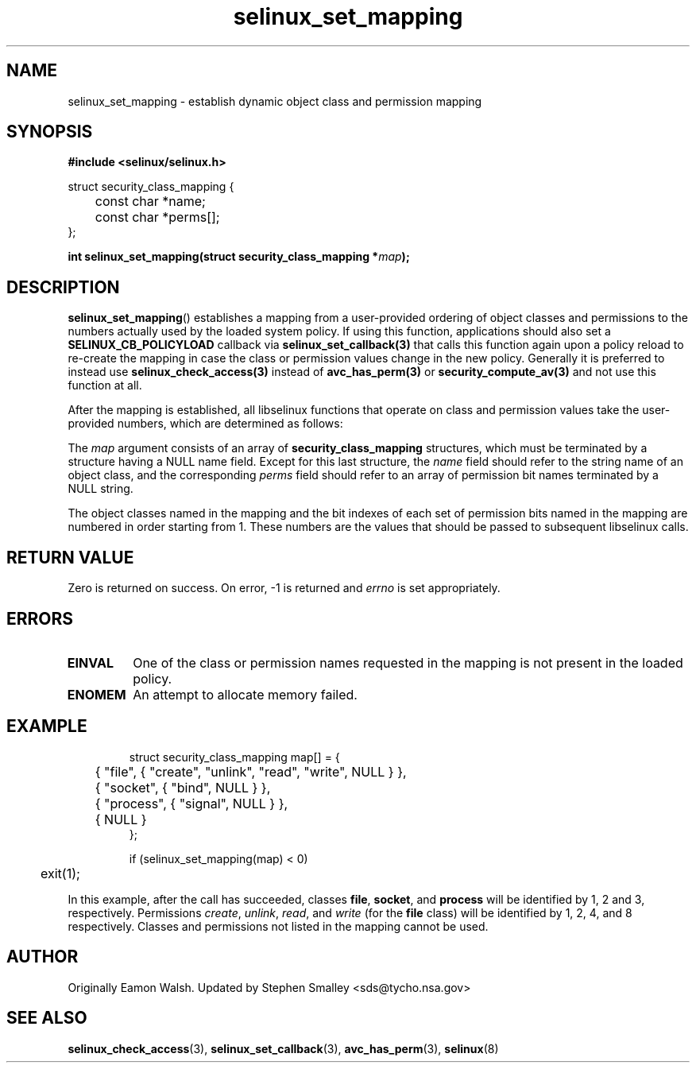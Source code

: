 .\" Hey Emacs! This file is -*- nroff -*- source.
.\"
.\" Author: Eamon Walsh (ewalsh@tycho.nsa.gov) 2008
.TH "selinux_set_mapping" "3" "12 Jun 2008" "" "SELinux API documentation"
.SH "NAME"
selinux_set_mapping \- establish dynamic object class and permission mapping
.
.SH "SYNOPSIS"
.B #include <selinux/selinux.h>
.sp
.nf
struct security_class_mapping {
	const char *name;
	const char *perms[];
};
.fi
.sp
.BI "int selinux_set_mapping(struct security_class_mapping *" map ");"
.
.SH "DESCRIPTION"
.BR selinux_set_mapping ()
establishes a mapping from a user-provided ordering of object classes and permissions to the numbers actually used by the loaded system policy. If using this function, applications should also set a
.B SELINUX_CB_POLICYLOAD
callback via
.BR selinux_set_callback(3)
that calls this function again upon a policy reload to re-create the mapping
in case the class or permission values change in the new policy.
Generally it is preferred to instead use
.BR selinux_check_access(3)
instead of
.BR avc_has_perm(3)
or
.BR security_compute_av(3)
and not use this function at all.

After the mapping is established, all libselinux functions that operate on class and permission values take the user-provided numbers, which are determined as follows:

The
.I map
argument consists of an array of 
.B security_class_mapping
structures, which must be terminated by a structure having a NULL name field.  Except for this last structure, the
.I name 
field should refer to the string name of an object class, and the corresponding
.I perms
field should refer to an array of permission bit names terminated by a NULL string.

The object classes named in the mapping and the bit indexes of each set of permission bits named in the mapping are numbered in order starting from 1.  These numbers are the values that should be passed to subsequent libselinux calls.
.
.SH "RETURN VALUE"
Zero is returned on success.  On error, \-1 is returned and
.I errno
is set appropriately.
.
.SH "ERRORS"
.TP
.B EINVAL
One of the class or permission names requested in the mapping is not present in the loaded policy.
.TP
.B ENOMEM
An attempt to allocate memory failed.
.
.SH "EXAMPLE"
.RS
.ta 4n 10n
.nf
struct security_class_mapping map[] = {
	{ "file", { "create", "unlink", "read", "write", NULL } },
	{ "socket", { "bind", NULL } },
	{ "process", { "signal", NULL } },
	{ NULL }
};

if (selinux_set_mapping(map) < 0)
	exit(1);
.fi
.ta
.RE

In this example, after the call has succeeded, classes
.BR file ,
.BR socket ,
and
.B process
will be identified by 1, 2 and 3, respectively.  Permissions
.IR create ,
.IR unlink ,
.IR read ,
and
.I write
(for the 
.B file
class) will be identified by 1, 2, 4, and 8 respectively.  Classes and permissions not listed in the mapping cannot be used.
.
.SH "AUTHOR"
Originally Eamon Walsh.  Updated by Stephen Smalley <sds@tycho.nsa.gov>
.
.SH "SEE ALSO"
.BR selinux_check_access (3),
.BR selinux_set_callback (3),
.BR avc_has_perm (3),
.BR selinux (8)

